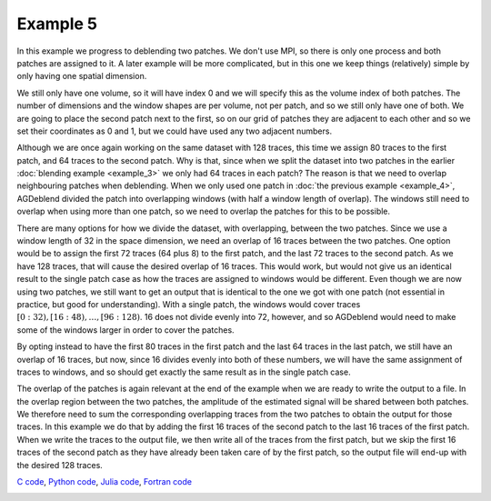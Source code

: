 Example 5
=========

In this example we progress to deblending two patches. We don't use MPI, so there is only one process and both patches are assigned to it. A later example will be more complicated, but in this one we keep things (relatively) simple by only having one spatial dimension.

We still only have one volume, so it will have index 0 and we will specify this as the volume index of both patches. The number of dimensions and the window shapes are per volume, not per patch, and so we still only have one of both. We are going to place the second patch next to the first, so on our grid of patches they are adjacent to each other and so we set their coordinates as 0 and 1, but we could have used any two adjacent numbers.

Although we are once again working on the same dataset with 128 traces, this time we assign 80 traces to the first patch, and 64 traces to the second patch. Why is that, since when we split the dataset into two patches in the earlier :doc:`blending example <example_3>` we only had 64 traces in each patch? The reason is that we need to overlap neighbouring patches when deblending. When we only used one patch in :doc:`the previous example <example_4>`, AGDeblend divided the patch into overlapping windows (with half a window length of overlap). The windows still need to overlap when using more than one patch, so we need to overlap the patches for this to be possible.

There are many options for how we divide the dataset, with overlapping, between the two patches. Since we use a window length of 32 in the space dimension, we need an overlap of 16 traces between the two patches. One option would be to assign the first 72 traces (64 plus 8) to the first patch, and the last 72 traces to the second patch. As we have 128 traces, that will cause the desired overlap of 16 traces. This would work, but would not give us an identical result to the single patch case as how the traces are assigned to windows would be different. Even though we are now using two patches, we still want to get an output that is identical to the one we got with one patch (not essential in practice, but good for understanding). With a single patch, the windows would cover traces :math:`[0:32), [16:48), \ldots, [96:128)`. 16 does not divide evenly into 72, however, and so AGDeblend would need to make some of the windows larger in order to cover the patches.

By opting instead to have the first 80 traces in the first patch and the last 64 traces in the last patch, we still have an overlap of 16 traces, but now, since 16 divides evenly into both of these numbers, we will have the same assignment of traces to windows, and so should get exactly the same result as in the single patch case.

The overlap of the patches is again relevant at the end of the example when we are ready to write the output to a file. In the overlap region between the two patches, the amplitude of the estimated signal will be shared between both patches. We therefore need to sum the corresponding overlapping traces from the two patches to obtain the output for those traces. In this example we do that by adding the first 16 traces of the second patch to the last 16 traces of the first patch. When we write the traces to the output file, we then write all of the traces from the first patch, but we skip the first 16 traces of the second patch as they have already been taken care of by the first patch, so the output file will end-up with the desired 128 traces.

`C code <https://github/com/ar4/agdeblend/blob/master/examples/example_5.c>`_, `Python code <https://github/com/ar4/agdeblend/blob/master/examples/example_5.py>`_, `Julia code <https://github/com/ar4/agdeblend/blob/master/examples/example_5.jl>`_, `Fortran code <https://github/com/ar4/agdeblend/blob/master/examples/example_5.f90>`_

.. image:: example_5.jpg
